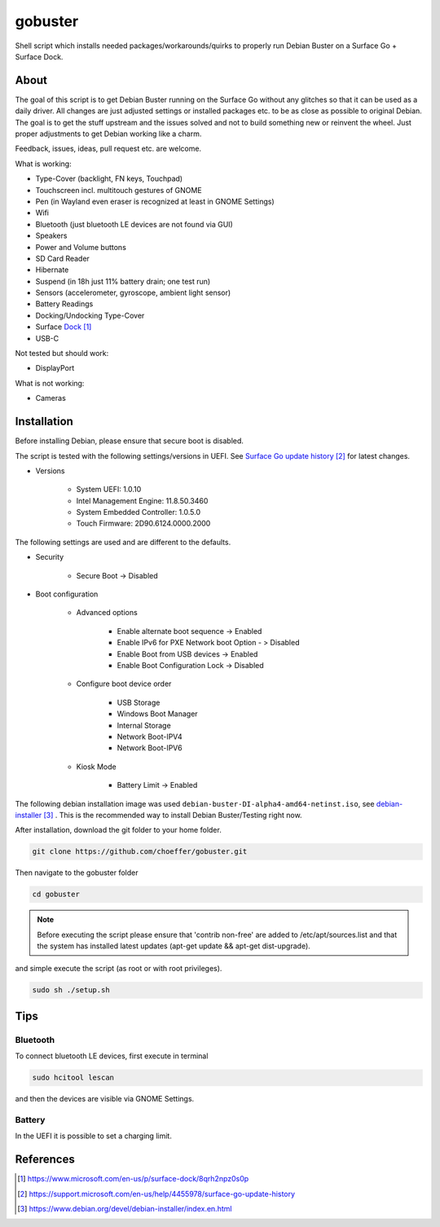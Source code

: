 gobuster
========

Shell script which installs needed packages/workarounds/quirks to
properly run Debian Buster on a Surface Go + Surface Dock.

About
-----

The goal of this script is to get Debian Buster running on the
Surface Go without any glitches so that it can be used as a
daily driver.
All changes are just adjusted settings or installed packages etc.
to be as close as possible to original Debian. The goal is
to get the stuff upstream and the issues solved and not to build
something new or reinvent the wheel. Just proper adjustments to 
get Debian working like a charm.

Feedback, issues, ideas, pull request etc. are welcome.

What is working:

* Type-Cover (backlight, FN keys, Touchpad)
* Touchscreen incl. multitouch gestures of GNOME
* Pen (in Wayland even eraser is recognized at least in GNOME Settings)
* Wifi
* Bluetooth (just bluetooth LE devices are not found via GUI)
* Speakers
* Power and Volume buttons
* SD Card Reader
* Hibernate
* Suspend (in 18h just 11% battery drain; one test run)
* Sensors (accelerometer, gyroscope, ambient light sensor)
* Battery Readings
* Docking/Undocking Type-Cover
* Surface Dock_
* USB-C

Not tested but should work:

* DisplayPort

What is not working:

* Cameras

Installation
------------

Before installing Debian, please ensure that secure boot is disabled.

The script is tested with the following settings/versions in UEFI. 
See `Surface Go update history`_ for latest changes.

* Versions
    
    * System UEFI: 1.0.10
    * Intel Management Engine: 11.8.50.3460
    * System Embedded Controller: 1.0.5.0
    * Touch Firmware: 2D90.6124.0000.2000

The following settings are used and are different to the defaults.

* Security

    * Secure Boot -> Disabled

* Boot configuration

    * Advanced options

        * Enable alternate boot sequence -> Enabled
        * Enable IPv6 for PXE Network boot Option - > Disabled
        * Enable Boot from USB devices -> Enabled
        * Enable Boot Configuration Lock -> Disabled

    * Configure boot device order

        * USB Storage
        * Windows Boot Manager
        * Internal Storage
        * Network Boot-IPV4
        * Network Boot-IPV6

    * Kiosk Mode
    
        * Battery Limit -> Enabled

The following debian installation image was used
``debian-buster-DI-alpha4-amd64-netinst.iso``, see debian-installer_ .
This is the recommended way to install Debian Buster/Testing right now.

After installation, download the git folder to your home folder.

.. code-block:: console

    git clone https://github.com/choeffer/gobuster.git

Then navigate to the gobuster folder

.. code-block::

    cd gobuster

.. note::

    Before executing the script please ensure that 'contrib non-free' are
    added to /etc/apt/sources.list and that the system has installed 
    latest updates (apt-get update && apt-get dist-upgrade).

and simple execute the script (as root or with root privileges).

.. code-block:: console

    sudo sh ./setup.sh

Tips
----

Bluetooth
^^^^^^^^^

To connect bluetooth LE devices, first execute in terminal

.. code-block:: console

    sudo hcitool lescan

and then the devices are visible via GNOME Settings.

Battery
^^^^^^^

In the UEFI it is possible to set a charging limit.

References
----------

.. target-notes::

.. _Dock: https://www.microsoft.com/en-us/p/surface-dock/8qrh2npz0s0p
.. _`Surface Go update history`: https://support.microsoft.com/en-us/help/4455978/surface-go-update-history
.. _debian-installer: https://www.debian.org/devel/debian-installer/index.en.html
